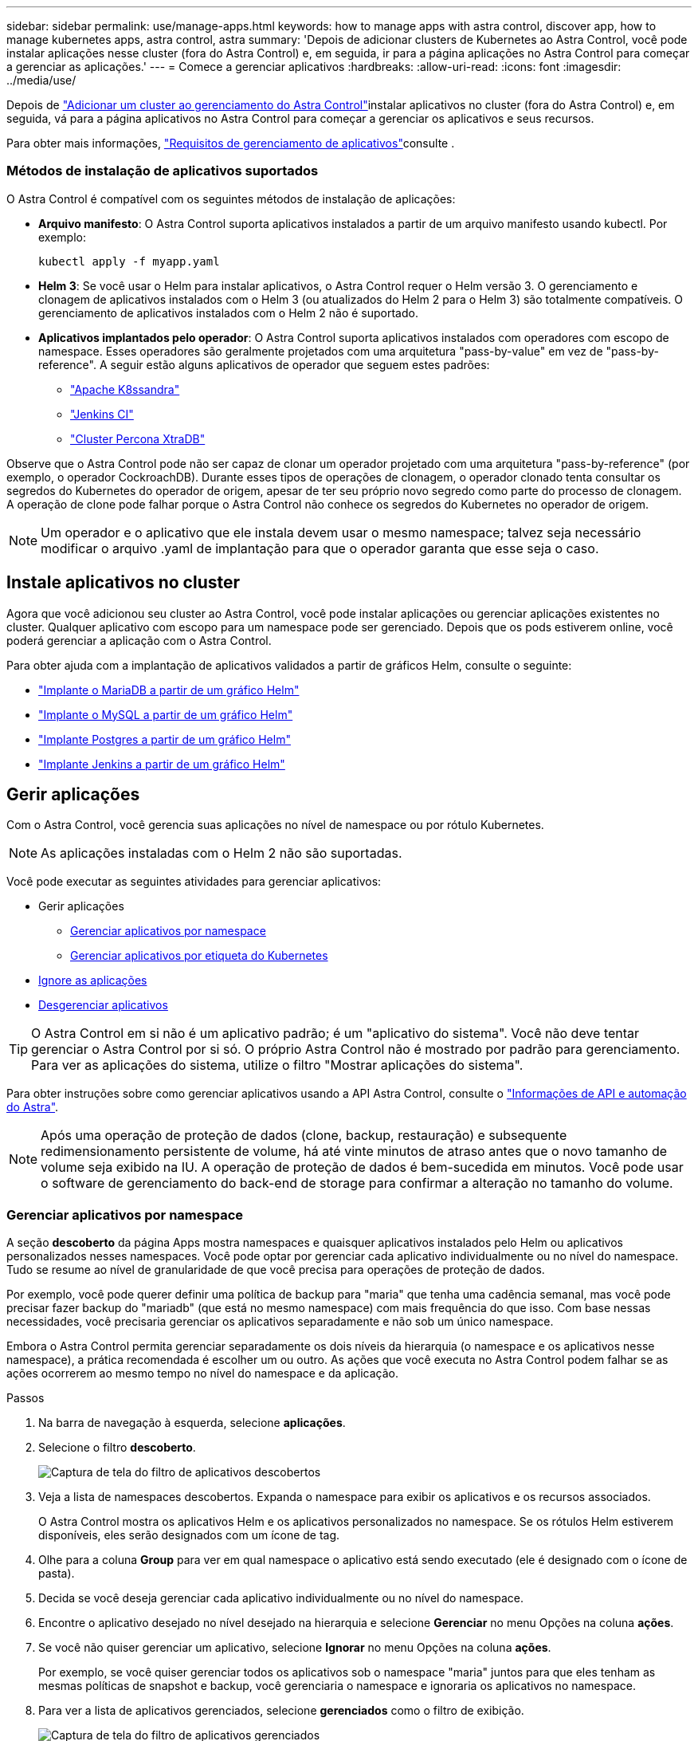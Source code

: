 ---
sidebar: sidebar 
permalink: use/manage-apps.html 
keywords: how to manage apps with astra control, discover app, how to manage kubernetes apps, astra control, astra 
summary: 'Depois de adicionar clusters de Kubernetes ao Astra Control, você pode instalar aplicações nesse cluster (fora do Astra Control) e, em seguida, ir para a página aplicações no Astra Control para começar a gerenciar as aplicações.' 
---
= Comece a gerenciar aplicativos
:hardbreaks:
:allow-uri-read: 
:icons: font
:imagesdir: ../media/use/


Depois de link:../get-started/setup_overview.html#add-cluster["Adicionar um cluster ao gerenciamento do Astra Control"]instalar aplicativos no cluster (fora do Astra Control) e, em seguida, vá para a página aplicativos no Astra Control para começar a gerenciar os aplicativos e seus recursos.

Para obter mais informações, link:../get-started/requirements.html#application-management-requirements["Requisitos de gerenciamento de aplicativos"]consulte .



=== Métodos de instalação de aplicativos suportados

O Astra Control é compatível com os seguintes métodos de instalação de aplicações:

* *Arquivo manifesto*: O Astra Control suporta aplicativos instalados a partir de um arquivo manifesto usando kubectl. Por exemplo:
+
[listing]
----
kubectl apply -f myapp.yaml
----
* *Helm 3*: Se você usar o Helm para instalar aplicativos, o Astra Control requer o Helm versão 3. O gerenciamento e clonagem de aplicativos instalados com o Helm 3 (ou atualizados do Helm 2 para o Helm 3) são totalmente compatíveis. O gerenciamento de aplicativos instalados com o Helm 2 não é suportado.
* *Aplicativos implantados pelo operador*: O Astra Control suporta aplicativos instalados com operadores com escopo de namespace. Esses operadores são geralmente projetados com uma arquitetura "pass-by-value" em vez de "pass-by-reference". A seguir estão alguns aplicativos de operador que seguem estes padrões:
+
** https://github.com/k8ssandra/cass-operator/tree/v1.7.1["Apache K8ssandra"^]
** https://github.com/jenkinsci/kubernetes-operator["Jenkins CI"^]
** https://github.com/percona/percona-xtradb-cluster-operator["Cluster Percona XtraDB"^]




Observe que o Astra Control pode não ser capaz de clonar um operador projetado com uma arquitetura "pass-by-reference" (por exemplo, o operador CockroachDB). Durante esses tipos de operações de clonagem, o operador clonado tenta consultar os segredos do Kubernetes do operador de origem, apesar de ter seu próprio novo segredo como parte do processo de clonagem. A operação de clone pode falhar porque o Astra Control não conhece os segredos do Kubernetes no operador de origem.


NOTE: Um operador e o aplicativo que ele instala devem usar o mesmo namespace; talvez seja necessário modificar o arquivo .yaml de implantação para que o operador garanta que esse seja o caso.



== Instale aplicativos no cluster

Agora que você adicionou seu cluster ao Astra Control, você pode instalar aplicações ou gerenciar aplicações existentes no cluster. Qualquer aplicativo com escopo para um namespace pode ser gerenciado. Depois que os pods estiverem online, você poderá gerenciar a aplicação com o Astra Control.

Para obter ajuda com a implantação de aplicativos validados a partir de gráficos Helm, consulte o seguinte:

* link:../solutions/mariadb-deploy-from-helm-chart.html["Implante o MariaDB a partir de um gráfico Helm"]
* link:../solutions/mysql-deploy-from-helm-chart.html["Implante o MySQL a partir de um gráfico Helm"]
* link:../solutions/postgres-deploy-from-helm-chart.html["Implante Postgres a partir de um gráfico Helm"]
* link:../solutions/jenkins-deploy-from-helm-chart.html["Implante Jenkins a partir de um gráfico Helm"]




== Gerir aplicações

Com o Astra Control, você gerencia suas aplicações no nível de namespace ou por rótulo Kubernetes.


NOTE: As aplicações instaladas com o Helm 2 não são suportadas.

Você pode executar as seguintes atividades para gerenciar aplicativos:

* Gerir aplicações
+
** <<Gerenciar aplicativos por namespace>>
** <<Gerenciar aplicativos por etiqueta do Kubernetes>>


* <<Ignore as aplicações>>
* <<Desgerenciar aplicativos>>



TIP: O Astra Control em si não é um aplicativo padrão; é um "aplicativo do sistema". Você não deve tentar gerenciar o Astra Control por si só. O próprio Astra Control não é mostrado por padrão para gerenciamento. Para ver as aplicações do sistema, utilize o filtro "Mostrar aplicações do sistema".

Para obter instruções sobre como gerenciar aplicativos usando a API Astra Control, consulte o link:https://docs.netapp.com/us-en/astra-automation-2204/["Informações de API e automação do Astra"^].


NOTE: Após uma operação de proteção de dados (clone, backup, restauração) e subsequente redimensionamento persistente de volume, há até vinte minutos de atraso antes que o novo tamanho de volume seja exibido na IU. A operação de proteção de dados é bem-sucedida em minutos. Você pode usar o software de gerenciamento do back-end de storage para confirmar a alteração no tamanho do volume.



=== Gerenciar aplicativos por namespace

A seção *descoberto* da página Apps mostra namespaces e quaisquer aplicativos instalados pelo Helm ou aplicativos personalizados nesses namespaces. Você pode optar por gerenciar cada aplicativo individualmente ou no nível do namespace. Tudo se resume ao nível de granularidade de que você precisa para operações de proteção de dados.

Por exemplo, você pode querer definir uma política de backup para "maria" que tenha uma cadência semanal, mas você pode precisar fazer backup do "mariadb" (que está no mesmo namespace) com mais frequência do que isso. Com base nessas necessidades, você precisaria gerenciar os aplicativos separadamente e não sob um único namespace.

Embora o Astra Control permita gerenciar separadamente os dois níveis da hierarquia (o namespace e os aplicativos nesse namespace), a prática recomendada é escolher um ou outro. As ações que você executa no Astra Control podem falhar se as ações ocorrerem ao mesmo tempo no nível do namespace e da aplicação.

.Passos
. Na barra de navegação à esquerda, selecione *aplicações*.
. Selecione o filtro *descoberto*.
+
image:acc_apps_discovered4.png["Captura de tela do filtro de aplicativos descobertos"]

. Veja a lista de namespaces descobertos. Expanda o namespace para exibir os aplicativos e os recursos associados.
+
O Astra Control mostra os aplicativos Helm e os aplicativos personalizados no namespace. Se os rótulos Helm estiverem disponíveis, eles serão designados com um ícone de tag.

. Olhe para a coluna *Group* para ver em qual namespace o aplicativo está sendo executado (ele é designado com o ícone de pasta).
. Decida se você deseja gerenciar cada aplicativo individualmente ou no nível do namespace.
. Encontre o aplicativo desejado no nível desejado na hierarquia e selecione *Gerenciar* no menu Opções na coluna *ações*.
. Se você não quiser gerenciar um aplicativo, selecione *Ignorar* no menu Opções na coluna *ações*.
+
Por exemplo, se você quiser gerenciar todos os aplicativos sob o namespace "maria" juntos para que eles tenham as mesmas políticas de snapshot e backup, você gerenciaria o namespace e ignoraria os aplicativos no namespace.

. Para ver a lista de aplicativos gerenciados, selecione *gerenciados* como o filtro de exibição.
+
image:acc_apps_managed3.png["Captura de tela do filtro de aplicativos gerenciados"]

+

NOTE: O aplicativo que você acabou de adicionar pode ter um ícone de aviso na coluna protegido, indicando que ele ainda não foi feito backup e ainda não está programado para backups.

. Para ver os detalhes de uma aplicação específica, selecione o nome da aplicação.


.Resultado
Os aplicativos que você escolheu gerenciar agora estão disponíveis na guia *gerenciado*. Quaisquer aplicativos ignorados serão movidos para a guia *ignorado*. Idealmente, a guia descoberta mostrará zero aplicativos, de modo que, à medida que novos aplicativos são instalados, eles são mais fáceis de encontrar e gerenciar.



=== Gerenciar aplicativos por etiqueta do Kubernetes

O Astra Control inclui uma ação no topo da página Apps chamada *Definir aplicativo personalizado*. Você pode usar essa ação para gerenciar aplicativos identificados com um rótulo Kubernetes. link:../use/define-custom-app.html["Saiba mais sobre como definir aplicativos personalizados pelo rótulo do Kubernetes"].

.Passos
. Na barra de navegação à esquerda, selecione *aplicações*.
. Selecione *Definir*.
. Na caixa de diálogo *Definir aplicativo personalizado*, forneça as informações necessárias para gerenciar o aplicativo:
+
.. *Novo aplicativo*: Insira o nome de exibição do aplicativo.
.. *Cluster*: Selecione o cluster onde o aplicativo reside.
.. * Namespace:* Selecione o namespace para o aplicativo.
.. *Label:* Digite um rótulo ou selecione um rótulo dos recursos abaixo.
.. *Recursos selecionados*: Visualize e gerencie os recursos do Kubernetes selecionados que você gostaria de proteger (pods, segredos, volumes persistentes e muito mais).
+
*** Exiba os rótulos disponíveis expandindo um recurso e selecionando o número de rótulos.
*** Selecione uma das etiquetas.
+
Depois de escolher um rótulo, ele será exibido no campo *Label*. O Astra Control também atualiza a seção *recursos não selecionados* para mostrar os recursos que não correspondem ao rótulo selecionado.



.. *Recursos não selecionados*: Verifique os recursos do aplicativo que você não deseja proteger.


. Selecione *Definir aplicação personalizada*.


.Resultado
O Astra Control permite o gerenciamento da aplicação. Agora você pode encontrá-lo na guia *gerenciado*.



== Ignore as aplicações

Se um aplicativo foi descoberto, ele aparece na lista descoberta. Nesse caso, você pode limpar a lista descoberta para que novos aplicativos recém-instalados sejam mais fáceis de encontrar. Ou, você pode ter aplicativos que você está gerenciando e, mais tarde, decidir que não deseja mais gerenciá-los. Se você não quiser gerenciar esses aplicativos, você pode indicar que eles devem ser ignorados.

Além disso, você pode querer gerenciar aplicativos em um namespace juntos (gerenciado por namespace). Você pode ignorar aplicativos que deseja excluir do namespace.

.Passos
. Na barra de navegação à esquerda, selecione *aplicações*.
. Selecione *descoberto* como filtro.
. Selecione a aplicação.
. No menu Opções na coluna *ações*, selecione *Ignorar*.
. Para ignorar, selecione *Unignore*.




== Desgerenciar aplicativos

Quando você não quiser mais fazer backup, snapshot ou clonar um aplicativo, pode parar de gerenciá-lo.


NOTE: Se você desgerenciar um aplicativo, todos os backups ou snapshots criados anteriormente serão perdidos.

.Passos
. Na barra de navegação à esquerda, selecione *aplicações*.
. Selecione *Managed* como filtro.
. Selecione a aplicação.
. No menu Opções na coluna *ações*, selecione *Desgerenciar*.
. Reveja as informações.
. Digite "Unmanage" (Desgerenciar) para confirmar.
. Selecione *Sim, Desgerenciar aplicativo*.




== E quanto aos aplicativos do sistema?

O Astra Control também descobre as aplicações de sistema executadas em um cluster Kubernetes. Não mostramos esses aplicativos de sistema por padrão, porque é raro que você precise fazer backup deles.

Você pode exibir aplicativos do sistema na página aplicativos selecionando a caixa de seleção *Mostrar aplicativos do sistema* sob o filtro clusters na barra de ferramentas.

image:acc_apps_system_apps3.png["Uma captura de tela que mostra a opção Mostrar aplicativos do sistema que está disponível na página aplicativos."]


TIP: O Astra Control em si não é um aplicativo padrão; é um "aplicativo do sistema". Você não deve tentar gerenciar o Astra Control por si só. O próprio Astra Control não é mostrado por padrão para gerenciamento.



== Encontre mais informações

* https://docs.netapp.com/us-en/astra-automation-2204/index.html["Use a API Astra Control"^]

